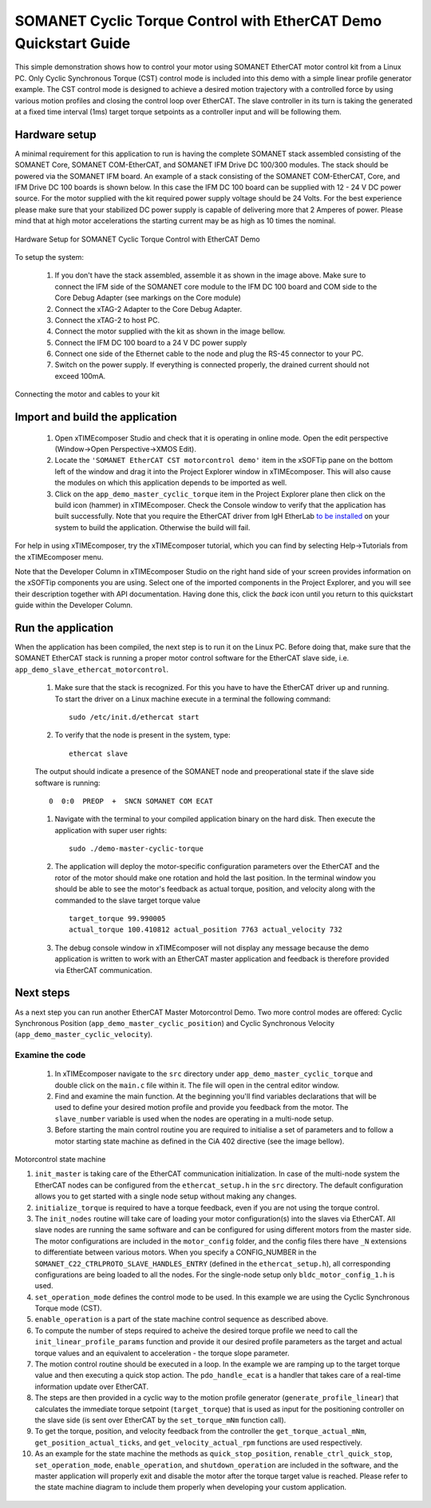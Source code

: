 ﻿.. _SOMANET_Cyclic_Torque_Control_with_EtherCAT_Demo_Quickstart:

SOMANET Cyclic Torque Control with EtherCAT Demo Quickstart Guide
=================================================================

This simple demonstration shows how to control your motor using SOMANET EtherCAT motor control kit from a Linux PC. Only Cyclic Synchronous Torque (CST) control mode is included into this demo with a simple linear profile generator example. The CST control mode is designed to achieve a desired motion trajectory with a controlled force by using various motion profiles and closing the control loop over EtherCAT. The slave controller in its turn is taking the generated at a fixed time interval (1ms) target torque setpoints as a controller input and will be following them. 

Hardware setup
++++++++++++++

A minimal requirement for this application to run is having the complete SOMANET stack assembled consisting of the SOMANET Core, SOMANET COM-EtherCAT, and SOMANET IFM Drive DC 100/300 modules. The stack should be powered via the SOMANET IFM board. An example of a stack consisting of the SOMANET COM-EtherCAT, Core, and IFM Drive DC 100 boards is shown below. In this case the IFM DC 100 board can be supplied with 12 - 24 V DC power source. For the motor supplied with the kit required power supply voltage should be 24 Volts. For the best experience please make sure that your stabilized DC power supply is capable of delivering more that 2 Amperes of power. Please mind that at high motor accelerations the starting current may be as high as 10 times the nominal.     

.. figure:: images/ethercat_stack.jpg
   :width: 400px
   :align: center

   Hardware Setup for SOMANET Cyclic Torque Control with EtherCAT Demo

To setup the system:

   #. If you don't have the stack assembled, assemble it as shown in the image above. Make sure to connect the IFM side of the SOMANET core module to the IFM DC 100 board and COM side to the Core Debug Adapter (see markings on the Core module)
   #. Connect the xTAG-2 Adapter to the Core Debug Adapter.
   #. Connect the xTAG-2 to host PC. 
   #. Connect the motor supplied with the kit as shown in the image bellow.
   #. Connect the IFM DC 100 board to a 24 V DC power supply
   #. Connect one side of the Ethernet cable to the node and plug the RS-45 connector to your PC.
   #. Switch on the power supply. If everything is connected properly, the drained current should not exceed 100mA. 

.. figure:: images/stack_and_motor.jpg
   :width: 400px
   :align: center

   Connecting the motor and cables to your kit


Import and build the application
++++++++++++++++++++++++++++++++

   #. Open xTIMEcomposer Studio and check that it is operating in online mode. Open the edit perspective (Window->Open Perspective->XMOS Edit).
   #. Locate the ``'SOMANET EtherCAT CST motorcontrol demo'`` item in the xSOFTip pane on the bottom left of the window and drag it into the Project Explorer window in xTIMEcomposer. This will also cause the modules on which this application depends to be imported as well. 
   #. Click on the ``app_demo_master_cyclic_torque`` item in the Project Explorer plane then click on the build icon (hammer) in xTIMEcomposer. Check the Console window to verify that the application has built successfully. Note that you require the EtherCAT driver from IgH EtherLab `to be installed <http://doc.synapticon.com/wiki/index.php/EtherCAT_Master_Software>`_ on your system to build the application. Otherwise the build will fail.

For help in using xTIMEcomposer, try the xTIMEcomposer tutorial, which you can find by selecting Help->Tutorials from the xTIMEcomposer menu.

Note that the Developer Column in xTIMEcomposer Studio on the right hand side of your screen provides information on the xSOFTip components you are using. Select one of the imported components in the Project Explorer, and you will see their description together with API documentation. Having done this, click the `back` icon until you return to this quickstart guide within the Developer Column.


Run the application
+++++++++++++++++++

When the application has been compiled, the next step is to run it on the Linux PC. Before doing that, make sure that the SOMANET EtherCAT stack is running a proper motor control software for the EtherCAT slave side, i.e. ``app_demo_slave_ethercat_motorcontrol``.  

   #. Make sure that the stack is recognized. For this you have to have the EtherCAT driver up and running. To start the driver on a Linux machine execute in a terminal the following command: ::

       sudo /etc/init.d/ethercat start

   #. To verify that the node is present in the system, type: ::

       ethercat slave 

   The output should indicate a presence of the SOMANET node and preoperational state if the slave side software is running: ::

       0  0:0  PREOP  +  SNCN SOMANET COM ECAT

   #. Navigate with the terminal to your compiled application binary on the hard disk. Then execute the application with super user rights: ::

       sudo ./demo-master-cyclic-torque 

   #. The application will deploy the motor-specific configuration parameters over the EtherCAT and the rotor of the motor should make one rotation and hold the last position. In the terminal window you should be able to see the motor's feedback as actual torque, position, and velocity along with the commanded to the slave target torque value ::

       target_torque 99.990005 
       actual_torque 100.410812 actual_position 7763 actual_velocity 732

   #. The debug console window in xTIMEcomposer will not display any message because the demo application is written to work with an EtherCAT master application and feedback is therefore provided via EtherCAT communication.


Next steps
++++++++++

As a next step you can run another EtherCAT Master Motorcontrol Demo. Two more control modes are offered: Cyclic Synchronous Position (``app_demo_master_cyclic_position``) and Cyclic Synchronous Velocity (``app_demo_master_cyclic_velocity``).

Examine the code
................

   #. In xTIMEcomposer navigate to the ``src`` directory under ``app_demo_master_cyclic_torque`` and double click on the ``main.c`` file within it. The file will open in the central editor window.

   #. Find and examine the main function. At the beginning you'll find variables declarations that will be used to define your desired motion profile and provide you feedback from the motor. The ``slave_number`` variable is used when the nodes are operating in a multi-node setup.

   #. Before starting the main control routine you are required to initialise a set of parameters and to follow a motor starting state machine as defined in the CiA 402 directive (see the image bellow).

.. figure:: images/Ethercat_operating_state_machine.jpg
   :width: 400px
   :align: center

   Motorcontrol state machine

   #. ``init_master`` is taking care of the EtherCAT communication initialization. In case of the multi-node system the EtherCAT nodes can be configured from the ``ethercat_setup.h`` in the ``src`` directory. The default configuration allows you to get started with a single node setup without making any changes.

   #. ``initialize_torque`` is required to have a torque feedback, even if you are not using the torque control.

   #. The ``init_nodes`` routine will take care of loading your motor configuration(s) into the slaves via EtherCAT. All slave nodes are running the same software and can be configured for using different motors from the master side. The motor configurations are included in the ``motor_config`` folder, and the config files there have ``_N`` extensions to differentiate between various motors. When you specify a CONFIG_NUMBER in the ``SOMANET_C22_CTRLPROTO_SLAVE_HANDLES_ENTRY`` (defined in the ``ethercat_setup.h``), all corresponding configurations are being loaded to all the nodes. For the single-node setup only ``bldc_motor_config_1.h`` is used.

   #. ``set_operation_mode`` defines the control mode to be used. In this example we are using the Cyclic Synchronous Torque mode (CST).

   #. ``enable_operation`` is a part of the state machine control sequence as described above.

   #. To compute the number of steps required to acheive the desired torque profile we need to call the ``init_linear_profile_params`` function and provide it our desired profile parameters as the target and actual torque values and an equivalent to acceleration - the torque slope parameter.

   #. The motion control routine should be executed in a loop. In the example we are ramping up to the target torque value and then executing a quick stop action. The ``pdo_handle_ecat`` is a handler that takes care of a real-time information update over EtherCAT.  

   #. The steps are then provided in a cyclic way to the motion profile generator (``generate_profile_linear``) that calculates the immediate torque setpoint (``target_torque``) that is used as input for the positioning controller on the slave side (is sent over EtherCAT by the ``set_torque_mNm`` function call). 

   #. To get the torque, position, and velocity feedback from the controller the ``get_torque_actual_mNm``, ``get_position_actual_ticks``, and ``get_velocity_actual_rpm`` functions are used respectively.

   #. As an example for the state machine the methods as ``quick_stop_position``, ``renable_ctrl_quick_stop``, ``set_operation_mode``, ``enable_operation``, and ``shutdown_operation`` are included in the software, and the master application will properly exit and disable the motor after the torque target value is reached. Please refer to the state machine diagram to include them properly when developing your custom application.


